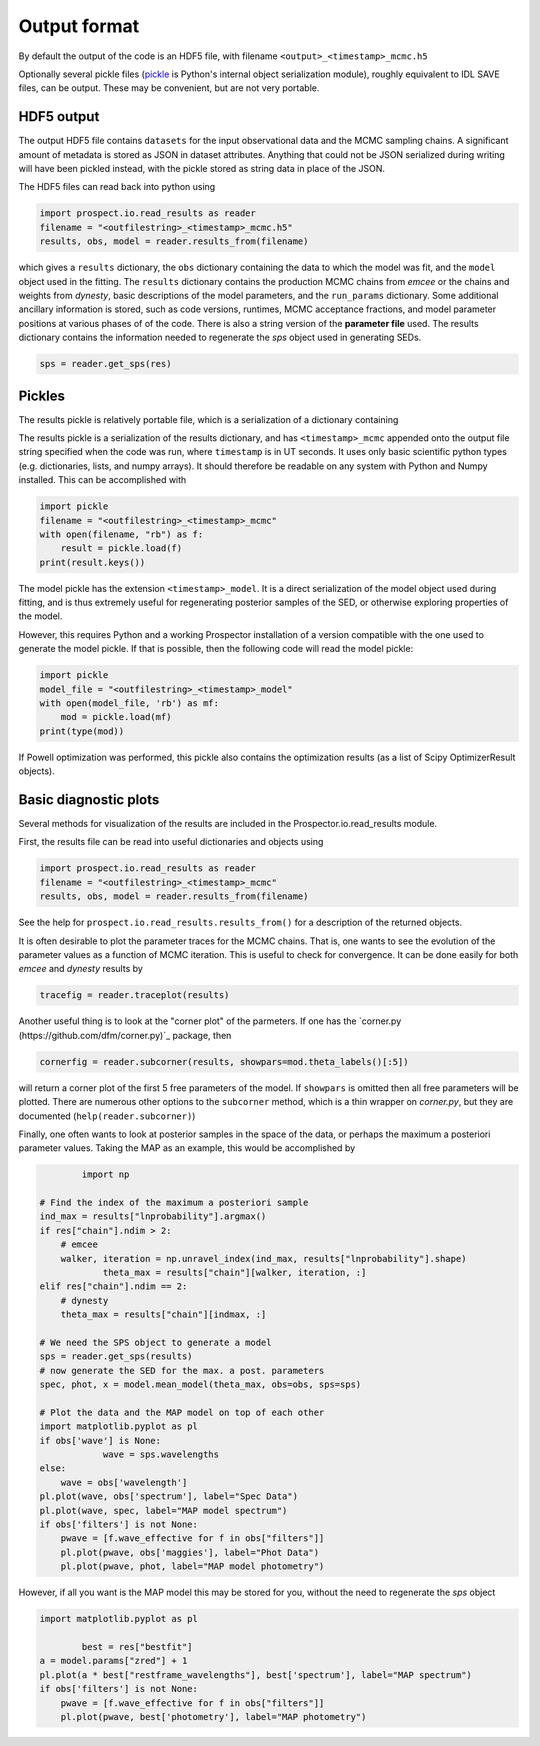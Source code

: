 Output format
================

By default the output of the code is an HDF5 file, with filename
``<output>_<timestamp>_mcmc.h5``

Optionally several pickle files
(`pickle <https://docs.python.org/2/library/pickle.html>`_ is Python's internal object serialization module),
roughly equivalent to IDL SAVE files, can be output.
These may be convenient, but are not very portable.


HDF5 output
---------------------
The output HDF5 file contains ``datasets`` for the input observational data and the MCMC sampling chains.
A significant amount of metadata is stored as JSON in dataset attributes.
Anything that could not be JSON serialized during writing will have been pickled instead,
with the pickle stored as string data in place of the JSON.

The HDF5 files can read back into python using

.. code-block:: python

		import prospect.io.read_results as reader
		filename = "<outfilestring>_<timestamp>_mcmc.h5"
		results, obs, model = reader.results_from(filename)

which gives a ``results`` dictionary, the ``obs`` dictionary containing the data to which the model was fit,
and the ``model`` object used in the fitting.
The ``results`` dictionary contains
the production MCMC chains from `emcee` or the chains and weights from `dynesty`,
basic descriptions of the model parameters,
and the ``run_params`` dictionary.
Some additional ancillary information is stored, such as code versions, runtimes, MCMC acceptance fractions,
and model parameter positions at various phases of of the code.
There is also a string version of the **parameter file** used.
The results dictionary contains the information needed to regenerate the *sps* object used in generating SEDs.

.. code-block:: python

		sps = reader.get_sps(res)


Pickles
----------------------
The results pickle is relatively portable file, which is a serialization of a dictionary containing

The results pickle is a serialization of the results dictionary,
and has ``<timestamp>_mcmc`` appended onto the output file string specified when the code was run,
where ``timestamp`` is in UT seconds.
It uses only basic scientific python types (e.g. dictionaries, lists, and numpy arrays).
It should therefore be readable on any system with Python and Numpy installed.
This can be accomplished with

.. code-block:: python

		import pickle
		filename = "<outfilestring>_<timestamp>_mcmc"
		with open(filename, "rb") as f:
		    result = pickle.load(f)
		print(result.keys())

The model pickle has the extension ``<timestamp>_model``.
It is a direct serialization of the model object used during fitting, and is thus extremely useful for regenerating posterior samples of the SED,
or otherwise exploring properties of the model.

However, this requires Python and a working |Codename| installation of a version compatible with the one used to generate the model pickle.
If that is possible, then the following code will read the model pickle:

.. code-block:: python

		import pickle
		model_file = "<outfilestring>_<timestamp>_model"
		with open(model_file, 'rb') as mf:
		    mod = pickle.load(mf)
		print(type(mod))

If Powell optimization was performed, this pickle also contains the optimization results (as a list of Scipy OptimizerResult objects).



Basic diagnostic plots
-----------------------------
Several methods for visualization of the results are included in the |Codename|.io.read_results module.

First, the results file can be read into useful dictionaries and objects using

.. code-block:: python

		import prospect.io.read_results as reader
		filename = "<outfilestring>_<timestamp>_mcmc"
		results, obs, model = reader.results_from(filename)

See the help for ``prospect.io.read_results.results_from()`` for a description of the returned objects.

It is often desirable to plot the parameter traces for the MCMC chains.
That is, one wants to see the evolution of the parameter values as a function of MCMC iteration.
This is useful to check for convergence.
It can be done easily for both `emcee` and `dynesty` results by

.. code-block:: python

		tracefig = reader.traceplot(results)

Another useful thing is to look at the "corner plot" of the parmeters.
If one has the `corner.py (https://github.com/dfm/corner.py)`_ package, then

.. code-block:: python

		cornerfig = reader.subcorner(results, showpars=mod.theta_labels()[:5])

will return a corner plot of the first 5 free parameters of the model.
If ``showpars`` is omitted then all free parameters will be plotted.
There are numerous other options to the ``subcorner`` method, which is a thin wrapper on `corner.py`,
but they are documented (``help(reader.subcorner)``)

Finally, one often wants to look at posterior samples in the space of the data, or perhaps the maximum a posteriori parameter values.
Taking the MAP as an example, this would be accomplished by

.. code-block:: python

		import np

        # Find the index of the maximum a posteriori sample
        ind_max = results["lnprobability"].argmax()
        if res["chain"].ndim > 2:
            # emcee
            walker, iteration = np.unravel_index(ind_max, results["lnprobability"].shape)
		    theta_max = results["chain"][walker, iteration, :]
        elif res["chain"].ndim == 2:
            # dynesty
            theta_max = results["chain"][indmax, :]

        # We need the SPS object to generate a model
        sps = reader.get_sps(results)
        # now generate the SED for the max. a post. parameters
        spec, phot, x = model.mean_model(theta_max, obs=obs, sps=sps)

        # Plot the data and the MAP model on top of each other
        import matplotlib.pyplot as pl
        if obs['wave'] is None:
		    wave = sps.wavelengths
        else:
            wave = obs['wavelength']
        pl.plot(wave, obs['spectrum'], label="Spec Data")
        pl.plot(wave, spec, label="MAP model spectrum")
        if obs['filters'] is not None:
            pwave = [f.wave_effective for f in obs["filters"]]
            pl.plot(pwave, obs['maggies'], label="Phot Data")
            pl.plot(pwave, phot, label="MAP model photometry")


However, if all you want is the MAP model this may be stored for you,
without the need to regenerate the `sps` object

.. code-block:: python

        import matplotlib.pyplot as pl

		best = res["bestfit"]
        a = model.params["zred"] + 1
        pl.plot(a * best["restframe_wavelengths"], best['spectrum'], label="MAP spectrum")
        if obs['filters'] is not None:
            pwave = [f.wave_effective for f in obs["filters"]]
            pl.plot(pwave, best['photometry'], label="MAP photometry")



.. |Codename| replace:: Prospector
